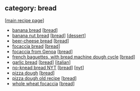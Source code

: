 #+pagetitle: recipe-category-bread

** category: bread

  [[[file:0-recipe-index.org][main recipe page]]]

  - [[file:r-banana-bread.org][banana bread]] [[[file:c-bread.org][bread]]]
  - [[file:r-banana-nut-bread.org][banana nut bread]] [[[file:c-bread.org][bread]]] [[[file:c-dessert.org][dessert]]]
  - [[file:r-beer-cheese-bread.org][beer-cheese bread]] [[[file:c-bread.org][bread]]]
  - [[file:r-focaccia-bread.org][focaccia bread]] [[[file:c-bread.org][bread]]]
  - [[file:r-focaccia-from-genoa.org][focaccia from Genoa]] [[[file:c-bread.org][bread]]]
  - [[file:r-french-baguettes-with-bread-machine-dough-cycle.org][french baguettes, with bread machine dough cycle]] [[[file:c-bread.org][bread]]]
  - [[file:r-garlic-bread.org][garlic bread]] [[[file:c-bread.org][bread]]] [[[file:c-italian.org][italian]]]
  - [[file:r-no-knead-bread-nyt.org][no-knead bread NYT]] [[[file:c-bread.org][bread]]] [[[file:c-nyt.org][nyt]]]
  - [[file:r-pizza-dough.org][pizza dough]] [[[file:c-bread.org][bread]]]
  - [[file:r-pizza-dough-old-recipe.org][pizza dough old recipe]] [[[file:c-bread.org][bread]]]
  - [[file:r-whole-wheat-focaccia.org][whole wheat focaccia]] [[[file:c-bread.org][bread]]]



